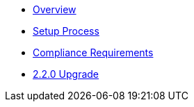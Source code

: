 * xref:index.adoc[Overview]
* xref:setup-process.adoc[Setup Process]
* xref:compliance-requirements.adoc[Compliance Requirements]
* xref:2.2.0-upgrade.adoc[2.2.0 Upgrade]
